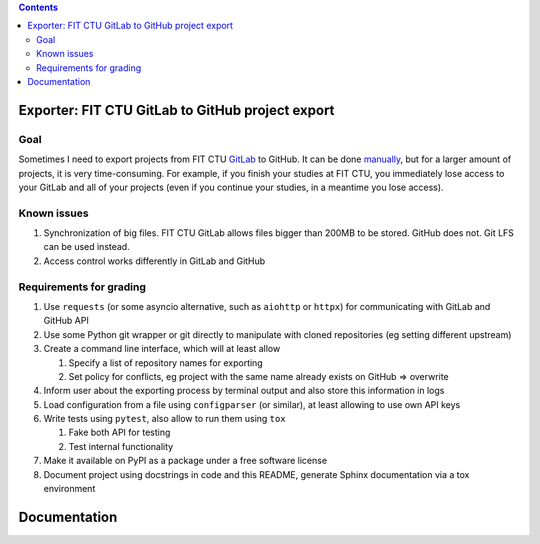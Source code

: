 .. contents::

#################################################
Exporter: FIT CTU GitLab to GitHub project export
#################################################

****
Goal
****

Sometimes I need to export projects from FIT CTU `GitLab <https://gitlab.fit.cvut.cz/>`_ to GitHub. It can be done `manually <https://stackoverflow.com/a/22266000/6784881>`_, but for a larger amount of projects, it is very time-consuming. For example, if you finish your studies at FIT CTU, you immediately lose access to your GitLab and all of your projects (even if you continue your studies, in a meantime you lose access).

************
Known issues
************

#. Synchronization of big files. FIT CTU GitLab allows files bigger than 200MB to be stored. GitHub does not. Git LFS can be used instead.
#. Access control works differently in GitLab and GitHub


************************
Requirements for grading
************************

#. Use ``requests`` (or some asyncio alternative, such as ``aiohttp`` or ``httpx``) for communicating with GitLab and GitHub API

#. Use some Python git wrapper or git directly to manipulate with cloned repositories (eg setting different upstream)

#. Create a command line interface, which will at least allow

   #. Specify a list of repository names for exporting

   #. Set policy for conflicts, eg project with the same name already exists on GitHub => overwrite

#. Inform user about the exporting process by terminal output and also store this information in logs

#. Load configuration from a file using ``configparser`` (or similar), at least allowing to use own API keys

#. Write tests using ``pytest``, also allow to run them using ``tox``

   #. Fake both API for testing
   #. Test internal functionality

#. Make it available on PyPI as a package under a free software license

#. Document project using docstrings in code and this README, generate Sphinx documentation via a tox environment

#############
Documentation
#############
